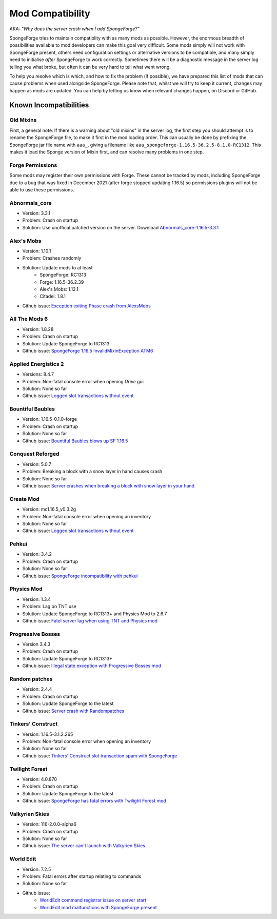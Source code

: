 =================
Mod Compatibility
=================

AKA: *"Why does the server crash when I add SpongeForge?"*

SpongeForge tries to maintain compatiblity with as many mods as possible. However, the enormous breadth of possibilities
available to mod developers can make this goal very difficult. Some mods simply will not work with SpongeForge present,
others need configuration settings or alternative versions to be compatible, and many simply need to initialise *after*
SpongeForge to work correctly. Sometimes there will be a diagnostic message in the server log telling you what broke,
but often it can be very hard to tell what went wrong.

To help you resolve which is which, and how to fix the problem (if possible), we have prepared this list of mods that
can cause problems when used alongside SpongeForge. Please note that, whilst we will try to keep it current, changes may
happen as mods are updated. You can help by letting us know when relevant changes happen, on Discord or GitHub.

Known Incompatibilities
=======================

Old Mixins
~~~~~~~~~~

First, a general note: If there is a warning about "old mixins" in the server log, the first step you should attempt is
to rename the SpongeForge file, to make it first in the mod loading order. This can usually be done by prefixing the
SpongeForge jar file name with ``aaa_``, giving a filename like ``aaa_spongeforge-1.16.5-36.2.5-8.1.0-RC1312``. 
This makes it load the Sponge version of Mixin first, and can resolve many problems in one step.

Forge Permissions
~~~~~~~~~~~~~~~~~

Some mods may register their own permissions with Forge. These cannot be tracked by mods, including SpongeForge due to 
a bug that was fixed in December 2021 (after forge stopped updating 1.16.5) so permissions plugins will not be able to use
these permissions.

Abnormals_core
~~~~~~~~~~~~~~

- Version: 3.3.1
- Problem: Crash on startup
- Solution: Use unoffical patched version on the server. Download `Abnormals_core-1.16.5-3.3.1 <https://cdn.discordapp.com/attachments/406987481825804290/949798054117122058/abnormals_core-1.16.5-3.3.1.jar>`_

Alex's Mobs
~~~~~~~~~~~

- Version: 1.10.1
- Problem: Crashes randomly
- Solution: Update mods to at least
    - SpongeForge: RC1313
    - Forge: 1.16.5-36.2.39
    - Alex's Mobs: 1.12.1
    - Citadel: 1.8.1
- Github issue: `Exception exiting Phase crash from AlexsMobs <https://github.com/SpongePowered/Sponge/issues/3535>`_

All The Mods 6
~~~~~~~~~~~~~~

- Version: 1.8.28
- Problem: Crash on startup
- Solution: Update SpongeForge to RC1313
- Github issue: `SpongeForge 1.16.5 InvalidMixinException ATM6 <https://github.com/SpongePowered/Sponge/issues/3647>`_

Applied Energistics 2
~~~~~~~~~~~~~~~~~~~~~

- Versions: 8.4.7
- Problem: Non-fatal console error when opening `Drive` gui
- Solution: None so far
- Github issue: `Logged slot transactions without event <https://github.com/SpongePowered/Sponge/issues/3680>`_

Bountiful Baubles
~~~~~~~~~~~~~~~~~

- Version: 1.16.5-0.1.0-forge
- Problem: Crash on startup
- Solution: None so far
- Github issue: `Bountiful Baubles blows up SF 1.16.5 <https://github.com/SpongePowered/Sponge/issues/3646>`_

Conquest Reforged
~~~~~~~~~~~~~~~~~

- Version: 5.0.7
- Problem: Breaking a block with a snow layer in hand causes crash
- Solution: None so far
- Github issue: `Server crashes when breaking a block with snow layer in your hand <https://github.com/SpongePowered/Sponge/issues/3621>`_

Create Mod
~~~~~~~~~~

- Version: mc1.16.5_v0.3.2g
- Problem: Non-fatal console error when opening an inventory
- Solution: None so far
- Github issue: `Logged slot transactions without event <https://github.com/SpongePowered/Sponge/issues/3680>`_

Pehkui
~~~~~~

- Version: 3.4.2
- Problem: Crash on startup
- Solution: None so far
- Github issue: `SpongeForge incompatibility with pehkui <https://github.com/SpongePowered/Sponge/issues/3829>`_

Physics Mod
~~~~~~~~~~~

- Version: 1.3.4
- Problem: Lag on TNT use 
- Solution: Update SpongeForge to RC1313+ and Physics Mod to 2.6.7 
- Github issue: `Fatel server lag when using TNT and Physics mod <https://github.com/SpongePowered/Sponge/issues/3517>`_

Progressive Bosses
~~~~~~~~~~~~~~~~~~

- Version 3.4.3
- Problem: Crash on startup
- Solution: Update SpongeForge to RC1313+
- Github issue: `Illegal state exception with Progressive Bosses mod <https://github.com/SpongePowered/Sponge/issues/3714>`_

Random patches
~~~~~~~~~~~~~~

- Version: 2.4.4
- Problem: Crash on startup
- Solution: Update SpongeForge to the latest
- Github issue: `Server crash with Randompatches <https://github.com/SpongePowered/Sponge/issues/3589>`_

Tinkers' Construct
~~~~~~~~~~~~~~~~~~

- Version: 1.16.5-3.1.2.265
- Problem: Non-fatal console error when opening an inventory
- Solution: None so far
- Github issue: `Tinkers' Construct slot transaction spam with SpongeForge <https://github.com/SpongePowered/Sponge/issues/3527>`_

Twilight Forest
~~~~~~~~~~~~~~~

- Version: 4.0.870
- Problem: Crash on startup
- Solution: Update SpongeForge to the latest
- Github issue: `SpongeForge has fatal errors with Twilight Forest mod <https://github.com/SpongePowered/Sponge/issues/3574>`_

Valkyrien Skies
~~~~~~~~~~~~~~~

- Version: 116-2.0.0-alpha6
- Problem: Crash on startup
- Solution: None so far
- Github issue: `The server can't launch with Valkyrien Skies <https://github.com/SpongePowered/Sponge/issues/3809>`_

World Edit
~~~~~~~~~~

- Version: 7.2.5
- Problem: Fatal errors after startup relating to commands
- Solution: None so far
- Github issue: 
    - `WorldEdit command registrar issue on server start <https://github.com/SpongePowered/Sponge/issues/3540>`_
    - `WorldEdit mod malfunctions with SpongeForge present <https://github.com/SpongePowered/Sponge/issues/3811>`_